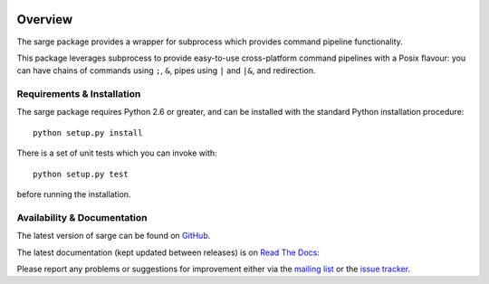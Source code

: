 |badge1| |badge2|

.. |badge1| image:: https://img.shields.io/github/workflow/status/vsajip/sarge/Tests
   :alt: GitHub test status

.. |badge2| image:: https://img.shields.io/codecov/c/github/vsajip/sarge
   :alt: GitHub coverage status

Overview
========
The sarge package provides a wrapper for subprocess which provides command
pipeline functionality.

This package leverages subprocess to provide easy-to-use cross-platform command
pipelines with a Posix flavour: you can have chains of commands using ``;``, ``&``,
pipes using ``|`` and ``|&``, and redirection.

Requirements & Installation
---------------------------
The sarge package requires Python 2.6 or greater, and can be
installed with the standard Python installation procedure::

    python setup.py install

There is a set of unit tests which you can invoke with::

    python setup.py test

before running the installation.

Availability & Documentation
----------------------------
The latest version of sarge can be found on `GitHub <https://github.com/vsajip/sarge/>`_.

The latest documentation (kept updated between releases) is on `Read The Docs <http://sarge.readthedocs.org/>`_:

Please report any problems or suggestions for improvement either via the
`mailing list <http://groups.google.com/group/python-sarge/>`_ or the `issue
tracker <https://github.com/vsajip/sarge/issues/new/choose>`_.

